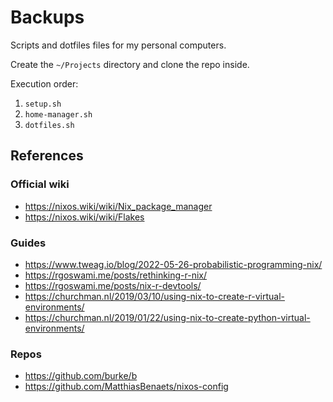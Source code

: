 * Backups

Scripts and dotfiles files for my personal computers.

Create the ~~/Projects~ directory and clone the repo inside.

Execution order:

1) ~setup.sh~
2) ~home-manager.sh~
3) ~dotfiles.sh~

** References

*** Official wiki

+ https://nixos.wiki/wiki/Nix_package_manager
+ https://nixos.wiki/wiki/Flakes

*** Guides

+ https://www.tweag.io/blog/2022-05-26-probabilistic-programming-nix/
+ https://rgoswami.me/posts/rethinking-r-nix/
+ https://rgoswami.me/posts/nix-r-devtools/
+ https://churchman.nl/2019/03/10/using-nix-to-create-r-virtual-environments/
+ https://churchman.nl/2019/01/22/using-nix-to-create-python-virtual-environments/

*** Repos

+ https://github.com/burke/b
+ https://github.com/MatthiasBenaets/nixos-config
